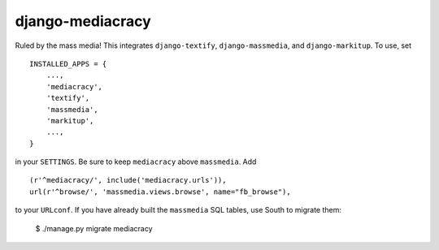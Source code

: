 django-mediacracy
=================

Ruled by the mass media! This integrates ``django-textify``, ``django-massmedia``,
and ``django-markitup``. To use, set ::

    INSTALLED_APPS = {
        ...,
        'mediacracy',
        'textify',
        'massmedia',
        'markitup',
        ...,
    }

in your ``SETTINGS``. Be sure to keep ``mediacracy`` above ``massmedia``. Add ::

    (r'^mediacracy/', include('mediacracy.urls')), 
    url(r'^browse/', 'massmedia.views.browse', name="fb_browse"),

to your ``URLconf``. If you have already built the ``massmedia`` SQL tables, use South to migrate them:

    $ ./manage.py migrate mediacracy
